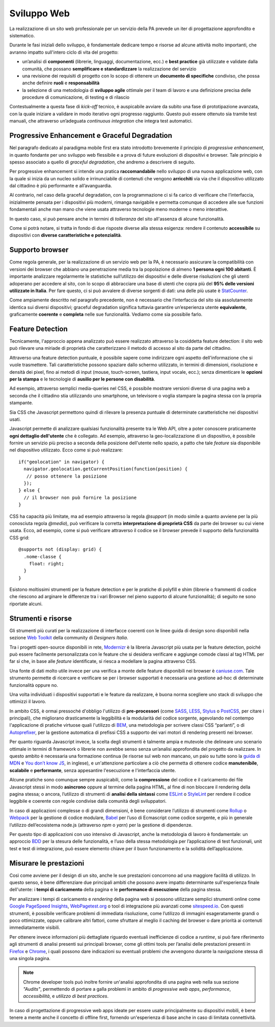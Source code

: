 Sviluppo Web
-----------

La realizzazione di un sito web professionale per un servizio della PA
prevede un iter di progettazione approfondito e sistematico.

Durante le fasi iniziali dello sviluppo, è fondamentale
dedicare tempo e risorse ad alcune attività molto importanti, che avranno
impatto sull'intero ciclo di vita del progetto:

* un’analisi di **componenti** (librerie, linguaggi, documentazione, ecc.) e
  **best practice** già utilizzate e validate dalla comunità, che possano
  **semplificare e standardizzare** la realizzazione del servizio
* una revisione dei requisiti di progetto con lo scopo di ottenere un
  **documento di specifiche** condiviso, che possa anche definire **ruoli** e
  **responsabilità**
* la selezione di una metodologia di **sviluppo agile** ottimale per il team di
  lavoro e una definizione precisa delle procedure di comunicazione, di
  testing e di rilascio

Contestualmente a questa fase di *kick-off* tecnico, è auspicabile avviare
da subito una fase di prototipazione avanzata, con la quale iniziare a
validare in modo iterativo ogni progresso raggiunto. Questo può essere
ottenuto sia tramite test manuali, che attraverso un’adeguata *continuous
integration* che integra test automatici.


Progressive Enhancement e Graceful Degradation
~~~~~~~~~~~~~~~~~~~~~~~~~~~~~~~~~~~~~~~~~~~~~~

Nel paragrafo dedicato al paradigma mobile first era stato introdotto
brevemente il principio di *progressive enhancement*, in quanto fondante per
uno sviluppo web flessibile e a prova di future evoluzioni di dispositivi e
browser. Tale principio è spesso associato a quello di *graceful degradation*,
che andremo a descrivere di seguito.

Per progressive enhancement si intende una pratica **raccomandabile** nello
sviluppo di una nuova applicazione web, con la quale si inizia da un nucleo
solido e irrinunciabile di contenuti che vengono **arricchiti** via via che il
dispositivo utilizzato dal cittadino è più performante e all’avanguardia.

Al contrario, nel caso della graceful degradation, con la programmazione ci
si fa carico di verificare che l’interfaccia, inizialmente pensata per i
dispositivi più moderni, rimanga navigabile e permetta comunque di accedere
alle sue funzioni fondamentali anche man mano che viene usata attraverso
tecnologie meno moderne o meno interattive.

In questo caso, si può pensare anche in termini di *tolleranza* del sito
all'assenza di alcune funzionalità.

Come si potrà notare, si tratta in fondo di due risposte diverse alla stessa
esigenza: rendere il contenuto **accessibile** su dispositivi con **diverse
caratteristiche e potenzialità**.


Supporto browser
~~~~~~~~~~~~~~~~

Come regola generale, per la realizzazione di un servizio web per la PA, è
necessario assicurare la compatibilità con versioni dei browser che abbiano
una penetrazione media tra la popolazione di almeno **1 persona ogni 100
abitanti**.
È importante analizzare regolarmente le statistiche sull’utilizzo dei
dispositivi e delle diverse risoluzioni che gli utenti adoperano per accedere
al sito, con lo scopo di abbracciare una base di utenti che copra più del
**95% delle versioni utilizzate in Italia**. Per fare questo, ci si può avvalere
di diverse sorgenti di dati: una delle più usate è
`StatCounter <http://gs.statcounter.com/browser-version-market-share/all/italy>`_.

Come ampiamente descritto nel paragrafo precedente, non è necessario che
l’interfaccia del sito sia assolutamente identica sui diversi dispositivi;
graceful degradation significa tuttavia garantire un’esperienza utente
**equivalente**, graficamente **coerente** e **completa** nelle sue
funzionalità. Vediamo come sia possibile farlo.


Feature Detection
~~~~~~~~~~~~~~~~~

Tecnicamente, l'approccio appena analizzato può essere realizzato attraverso
la cosiddetta feature detection: il sito web può rilevare una miriade di
proprietà che caratterizzano il metodo di accesso al sito da parte del
cittadino.

.. admonition:: Nota
   Si prega di non confondere la feature detection con la pratica, in passato
   molto diffusa, di utilizzare lo user-agent (ovvero quale browser e quale
   sistema operativo è connesso) per differenziare i servizi forniti. È
   infatti scoraggiato l'utilizzo di user-agent a tale scopo, in quanto
   impreciso e difficilmente mantenibile vista la quantità di diversi
   dispositivi in costante uscita sul mercato.

Attraverso una feature detection puntuale, è possibile sapere come indirizzare
ogni aspetto dell'informazione che si vuole trasmettere. Tali caratteristiche
possono spaziare dallo schermo utilizzato, in termini di dimensioni,
risoluzione e densità dei pixel, fino ai metodi di input (mouse, touch-screen,
tastiera, input vocale, ecc.); senza dimenticare le **opzioni per la stampa** e
le tecnologie di **ausilio per le persone con disabilità**.

Ad esempio, attraverso semplici media-queries nel CSS, è possibile mostrare
versioni diverse di una pagina web a seconda che il cittadino stia utilizzando
uno smartphone, un televisore o voglia stampare la pagina stessa con la
propria stampante.

Sia CSS che Javascript permettono quindi di rilevare la presenza puntuale di
determinate caratteristiche nei dispositivi usati.

Javascript permette di analizzare qualsiasi funzionalità presente tra le Web
API, oltre a poter conoscere praticamente **ogni dettaglio dell'utente** che è
collegato. Ad esempio, attraverso la geo-localizzazione di un dispositivo, è
possibile fornire un servizio più preciso a seconda della posizione dell'utente
nello spazio, a patto che tale *feature* sia disponibile nel dispositivo
utilizzato. Ecco come si può realizzare::

  if("geolocation" in navigator) {
    navigator.geolocation.getCurrentPosition(function(position) {
     // posso ottenere la posizione
    });
  } else {
    // il browser non può fornire la posizione
  }

CSS ha capacità più limitate, ma ad esempio attraverso la regola *@support*
(in modo simile a quanto avviene per la più conosciuta regola *@media*), può
verificare la corretta **interpretazione di proprietà CSS** da parte dei browser
su cui viene usata. Ecco, ad esempio, come si può verificare attraverso il
codice se il browser prevede il supporto della funzionalità CSS grid::

  @supports not (display: grid) {
    .nome-classe {
      float: right;
    }
  }

Esistono moltissimi strumenti per la feature detection e per le pratiche di
polyfill e shim (librerie o frammenti di codice che riescono ad arginare le
differenze tra i vari Browser nel pieno supporto di alcune funzionalità); di
seguito ne sono riportate alcuni.


Strumenti e risorse
~~~~~~~~~~~~~~~~~~~

Gli strumenti più curati per la realizzazione di interfacce coerenti con le
linee guida di design sono disponibili nella sezione
`Web Toolkit <https://designers.italia.it/kit/web-toolkit/>`_ della community di
*Designers Italia*.

Tra i progetti open-source disponibili in rete,
`Modernizr <https://modernizr.com/>`_ è la libreria
Javascript più usata per la feature detection, poiché può essere facilmente
personalizzata con le feature che si desidera verificare e aggiunge comode
classi al tag HTML per far sì che, in base alle *feature* identificate, si
riesca a modellare la pagina attraverso CSS.

Una fonte di dati molto utile invece per una verifica a monte delle feature
disponibili nei browser è `caniuse.com <https://caniuse.com/>`_. Tale strumento
permette di ricercare e verificare se per i browser supportati è necessaria
una gestione ad-hoc di determinate funzionalità oppure no.

Una volta individuati i dispositivi supportati e le feature da realizzare,
è buona norma scegliere uno stack di sviluppo che ottimizzi il lavoro.

In ambito CSS, è ormai pressoché d'obbligo l'utilizzo di **pre-processori**
(come `SASS <https://sass-lang.com/>`_, `LESS <http://lesscss.org/>`_,
`Stylus <http://lesscss.org/>`_ o `PostCSS <http://postcss.org/>`_, per citare i
principali), che migliorano drasticamente la leggibilità e la modularità del
codice sorgente, agevolando nel contempo l'applicazione di pratiche virtuose
quali l'utilizzo di `BEM <http://getbem.com/>`_, una metodologia per scrivere
classi CSS “parlanti”, o di `Autoprefixer <https://autoprefixer.github.io/>`_,
per la gestione automatica di prefissi CSS a supporto dei vari motori di
rendering presenti nei browser.

Per quanto riguarda Javascript invece, la scelta degli strumenti è talmente
ampia e mutevole che delineare uno scenario ottimale in termini di framework o
librerie non avrebbe senso senza un’analisi approfondita del progetto da
realizzare. In questo ambito è necessaria una formazione continua (le risorse
sul web non mancano, un paio su tutte sono la
`guida di MDN <https://developer.mozilla.org/en-US/docs/Learn/Getting_started_with_the_web/JavaScript_basics>`_
e `You don’t know JS <https://www.gitbook.com/book/maximdenisov/you-don-t-know-js/details>`_,
in inglese), e un'attenzione particolare a ciò che permetta di ottenere codice
**manutenibile**, **scalabile** e **performante**, senza appesantire
l'esecuzione e l'interfaccia utente.

Alcune pratiche sono comunque sempre auspicabili, come la **compressione** del
codice e il caricamento dei file Javascript stessi in modo **asincrono** oppure
al termine della pagina HTML, al fine di non bloccare il rendering della pagina
stessa; o ancora, l’utilizzo di strumenti di **analisi della sintassi** come
`ESLint <https://eslint.org/>`_ o `StyleLint <https://stylelint.io/>`_ per rendere
il codice leggibile e coerente con regole condivise dalla comunità degli
sviluppatori.

In caso di applicazioni complesse o di grandi dimensioni, è bene considerare
l’utilizzo di strumenti come `Rollup <https://rollupjs.org/>`_ o
`Webpack <https://webpack.js.org/>`_ per la gestione di codice modulare,
`Babel <https://babeljs.io/>`_ per l’uso di Ecmascript come codice sorgente, e
più in generale l’utilizzo dell’ecosistema node.js (attraverso *npm* o *yarn*)
per la gestione di dipendenze.

Per questo tipo di applicazioni con uso intensivo di Javascript, anche la
metodologia di lavoro è fondamentale: un approccio
`BDD <https://it.wikipedia.org/wiki/Behavior-driven_development>`_ per la stesura
delle funzionalità, e l’uso della stessa metodologia per l’applicazione di test
funzionali, unit test e test di integrazione, può essere elemento chiave per
il buon funzionamento e la solidità dell’applicazione.


Misurare le prestazioni
~~~~~~~~~~~~~~~~~~~~~~~

Così come avviene per il design di un sito, anche le sue prestazioni
concorrono ad una maggiore facilità di utilizzo. In questo senso, è bene
differenziare due principali ambiti che possono avere impatto determinante
sull'esperienza finale dell'utente: i **tempi di caricamento** della pagina e
le **performance di esecuzione** della pagina stessa.

Per analizzare i tempi di caricamento e *rendering* della pagina web si possono
utilizzare semplici strumenti online come `Google PageSpeed
Insights <https://developers.google.com/speed/pagespeed/insights/>`_,
`WebPagetest.org <http://www.webpagetest.org/>`_ o tool di integrazione più
avanzati come `sitespeed.io <https://www.sitespeed.io/>`_. Con questi strumenti,
è possibile verificare problemi di immediata risoluzione, come l’utilizzo di
immagini esageratamente grandi o poco ottimizzate, oppure calibrare altri
fattori, come sfruttare al meglio il caching del browser o dare priorità ai
contenuti immediatamente visibili.

Per ottenere invece informazioni più dettagliate riguardo eventuali
inefficienze di codice a *runtime*, si può fare riferimento agli strumenti di
analisi presenti sui principali browser, come gli ottimi tools per l’analisi
delle prestazioni presenti in
`Firefox <https://developer.mozilla.org/it/docs/Tools/Prestazioni>`_ e
`Chrome <https://developers.google.com/web/tools/chrome-devtools/evaluate-performance/>`_,
i quali possono dare indicazioni su eventuali problemi che avvengono durante
la navigazione stessa di una singola pagina.

.. note::
   Chrome developer tools può inoltre fornire un'analisi approfondita di una
   pagina web nella sua sezione *"Audits"*, permettendo di portare a galla
   problemi in ambito di *progressive web apps*, *performance*,
   *accessibilità*, e *utilizzo di best practices*.

In caso di progettazione di progressive web apps ideate per essere usate
principalmente su dispositivi mobili, è bene tenere a mente anche il concetto
di offline first, fornendo un'esperienza di base anche in caso di limitata
connettività.
